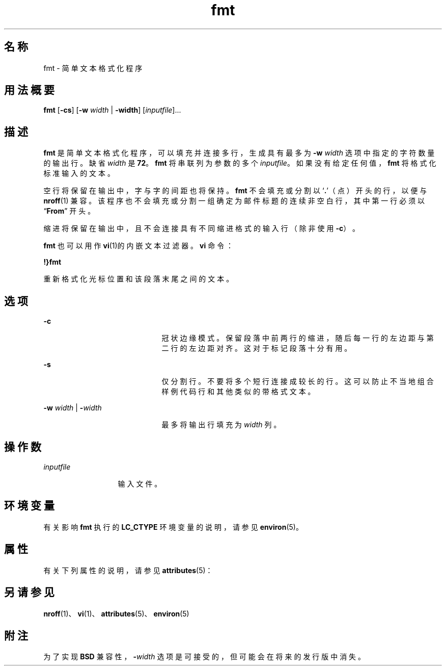 '\" te
.\"  Copyright 1989 AT&T Copyright (c) 1997, Sun Microsystems, Inc. All Rights Reserved
.TH fmt 1 "1997 年 5 月 9 日" "SunOS 5.11" "用户命令"
.SH 名称
fmt \- 简单文本格式化程序
.SH 用法概要
.LP
.nf
\fBfmt\fR [\fB-cs\fR] [\fB-w\fR \fIwidth\fR | \fB-width\fR] [\fIinputfile\fR]...
.fi

.SH 描述
.sp
.LP
\fBfmt\fR 是简单文本格式化程序，可以填充并连接多行，生成具有最多为 \fB-w\fR\fI width\fR 选项中指定的字符数量的输出行。缺省 \fIwidth\fR 是 \fB72\fR。\fBfmt\fR 将串联列为参数的多个 \fIinputfile\fR。如果没有给定任何值，\fBfmt\fR 将格式化标准输入的文本。
.sp
.LP
空行将保留在输出中，字与字的间距也将保持。\fBfmt\fR 不会填充或分割以 `\fB\&.\fR'（点）开头的行，以便与 \fBnroff\fR(1) 兼容。该程序也不会填充或分割一组确定为邮件标题的连续非空白行，其中第一行必须以 “\fBFrom\fR” 开头。
.sp
.LP
缩进将保留在输出中，且不会连接具有不同缩进格式的输入行（除非使用 \fB-c\fR）。
.sp
.LP
\fBfmt\fR 也可以用作\fBvi\fR(1)的内嵌文本过滤器。\fBvi\fR 命令：
.sp
.LP
\fB!}fmt\fR
.sp
.LP
重新格式化光标位置和该段落末尾之间的文本。
.SH 选项
.sp
.ne 2
.mk
.na
\fB\fB-c\fR\fR
.ad
.RS 21n
.rt  
冠状边缘模式。保留段落中前两行的缩进，随后每一行的左边距与第二行的左边距对齐。这对于标记段落十分有用。
.RE

.sp
.ne 2
.mk
.na
\fB\fB-s\fR\fR
.ad
.RS 21n
.rt  
仅分割行。不要将多个短行连接成较长的行。这可以防止不当地组合样例代码行和其他类似的带格式文本。
.RE

.sp
.ne 2
.mk
.na
\fB\fB-w\fR\fI width\fR | \fB-\fR\fIwidth\fR\fR
.ad
.RS 21n
.rt  
最多将输出行填充为 \fIwidth\fR 列。
.RE

.SH 操作数
.sp
.ne 2
.mk
.na
\fB\fIinputfile\fR\fR
.ad
.RS 13n
.rt  
输入文件。
.RE

.SH 环境变量
.sp
.LP
有关影响 \fBfmt\fR 执行的 \fBLC_CTYPE\fR 环境变量的说明，请参见\fBenviron\fR(5)。
.SH 属性
.sp
.LP
有关下列属性的说明，请参见 \fBattributes\fR(5)：
.sp

.sp
.TS
tab() box;
cw(2.75i) |cw(2.75i) 
lw(2.75i) |lw(2.75i) 
.
属性类型属性值
_
可用性system/core-os
.TE

.SH 另请参见
.sp
.LP
\fBnroff\fR(1)、\fBvi\fR(1)、\fBattributes\fR(5)、\fBenviron\fR(5)
.SH 附注
.sp
.LP
为了实现 \fBBSD\fR 兼容性，\fB-\fR\fIwidth\fR 选项是可接受的，但可能会在将来的发行版中消失。
